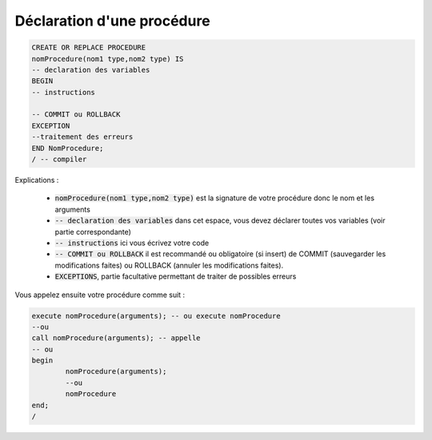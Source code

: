 ============================================
Déclaration d'une procédure
============================================

.. code:: sql

		CREATE OR REPLACE PROCEDURE
		nomProcedure(nom1 type,nom2 type) IS
		-- declaration des variables
		BEGIN
		-- instructions

		-- COMMIT ou ROLLBACK
		EXCEPTION
		--traitement des erreurs
		END NomProcedure;
		/ -- compiler

Explications :

	* :code:`nomProcedure(nom1 type,nom2 type)` est la signature de votre procédure donc le nom et les arguments
	* :code:`-- declaration des variables` dans cet espace, vous devez déclarer toutes vos variables (voir partie correspondante)
	* :code:`-- instructions` ici vous écrivez votre code
	*
		:code:`-- COMMIT ou ROLLBACK` il est recommandé ou obligatoire (si insert) de COMMIT (sauvegarder les modifications
		faites) ou ROLLBACK (annuler les modifications faites).
	* :code:`EXCEPTIONS`, partie facultative permettant de traiter de possibles erreurs

Vous appelez ensuite votre procédure comme suit :

.. code:: sql

		execute nomProcedure(arguments); -- ou execute nomProcedure
		--ou
		call nomProcedure(arguments); -- appelle
		-- ou
		begin
			nomProcedure(arguments);
			--ou
			nomProcedure
		end;
		/